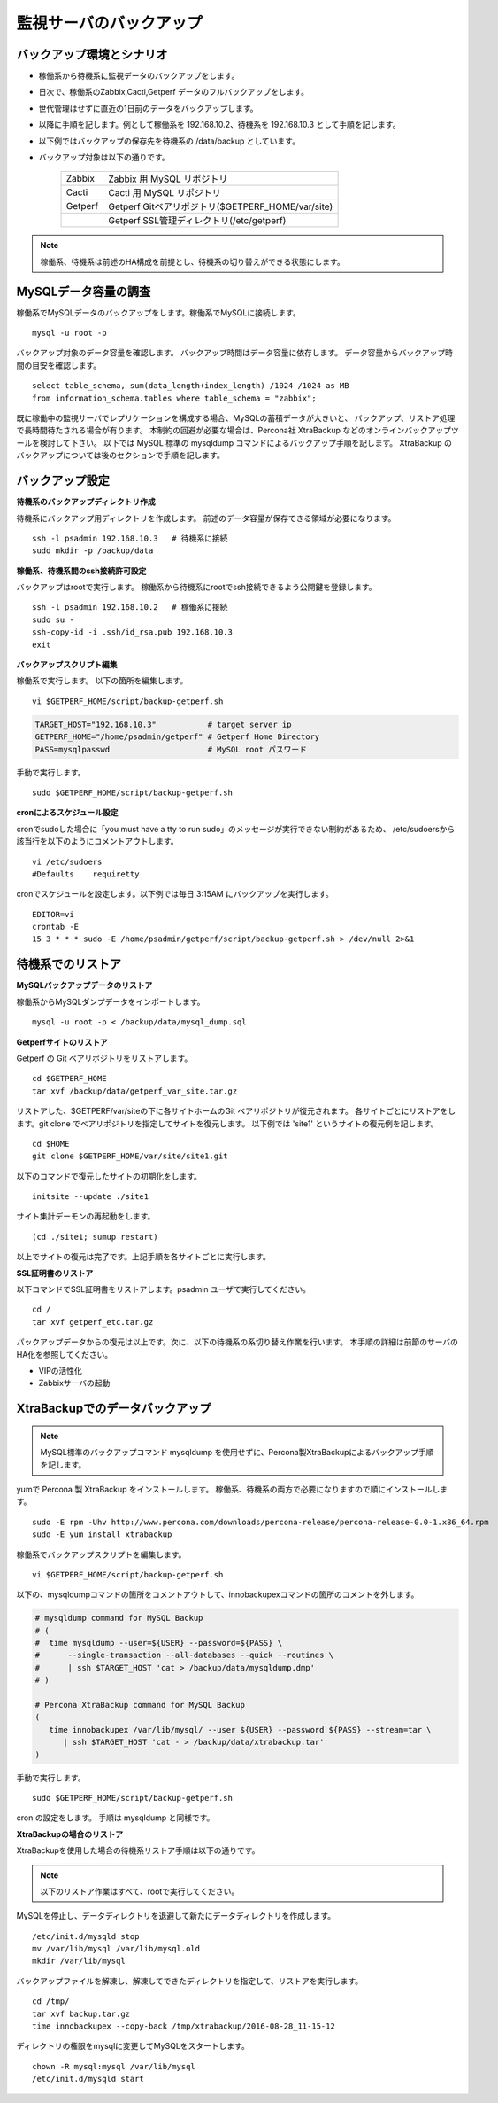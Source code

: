 監視サーバのバックアップ
========================

バックアップ環境とシナリオ
--------------------------

* 稼働系から待機系に監視データのバックアップをします。
* 日次で、稼働系のZabbix,Cacti,Getperf データのフルバックアップをします。
* 世代管理はせずに直近の1日前のデータをバックアップします。
* 以降に手順を記します。例として稼働系を 192.168.10.2、待機系を 192.168.10.3 として手順を記します。
* 以下例ではバックアップの保存先を待機系の /data/backup としています。
* バックアップ対象は以下の通りです。

   +---------+---------------------------------------------------+
   | Zabbix  | Zabbix 用 MySQL リポジトリ                        |
   +---------+---------------------------------------------------+
   | Cacti   | Cacti 用 MySQL リポジトリ                         |
   +---------+---------------------------------------------------+
   | Getperf | Getperf Gitベアリポジトリ($GETPERF_HOME/var/site) |
   +---------+---------------------------------------------------+
   |         | Getperf SSL管理ディレクトリ(/etc/getperf)         |
   +---------+---------------------------------------------------+

.. note:: 稼働系、待機系は前述のHA構成を前提とし、待機系の切り替えができる状態にします。

MySQLデータ容量の調査
---------------------

稼働系でMySQLデータのバックアップをします。稼働系でMySQLに接続します。

::

   mysql -u root -p

バックアップ対象のデータ容量を確認します。
バックアップ時間はデータ容量に依存します。
データ容量からバックアップ時間の目安を確認します。

::

   select table_schema, sum(data_length+index_length) /1024 /1024 as MB 
   from information_schema.tables where table_schema = "zabbix";

既に稼働中の監視サーバでレプリケーションを構成する場合、MySQLの蓄積データが大きいと、
バックアップ、リストア処理で長時間待たされる場合が有ります。
本制約の回避が必要な場合は、Percona社 XtraBackup などのオンラインバックアップツールを検討して下さい。
以下では MySQL 標準の mysqldump コマンドによるバックアップ手順を記します。
XtraBackup のバックアップについては後のセクションで手順を記します。

バックアップ設定
----------------

**待機系のバックアップディレクトリ作成**

待機系にバックアップ用ディレクトリを作成します。
前述のデータ容量が保存できる領域が必要になります。

::

   ssh -l psadmin 192.168.10.3   # 待機系に接続
   sudo mkdir -p /backup/data

**稼働系、待機系間のssh接続許可設定**

バックアップはrootで実行します。
稼働系から待機系にrootでssh接続できるよう公開鍵を登録します。

::

   ssh -l psadmin 192.168.10.2   # 稼働系に接続
   sudo su -
   ssh-copy-id -i .ssh/id_rsa.pub 192.168.10.3
   exit

**バックアップスクリプト編集**

稼働系で実行します。
以下の箇所を編集します。

::

   vi $GETPERF_HOME/script/backup-getperf.sh


.. code-block:: bash

   TARGET_HOST="192.168.10.3"           # target server ip
   GETPERF_HOME="/home/psadmin/getperf" # Getperf Home Directory
   PASS=mysqlpasswd                     # MySQL root パスワード

手動で実行します。

::

   sudo $GETPERF_HOME/script/backup-getperf.sh

**cronによるスケジュール設定**

cronでsudoした場合に「you must have a tty to run sudo」のメッセージが実行できない制約があるため、
/etc/sudoersから該当行を以下のようにコメントアウトします。

::

   vi /etc/sudoers
   #Defaults    requiretty

cronでスケジュールを設定します。以下例では毎日 3:15AM にバックアップを実行します。

::

   EDITOR=vi
   crontab -E
   15 3 * * * sudo -E /home/psadmin/getperf/script/backup-getperf.sh > /dev/null 2>&1

待機系でのリストア
------------------

**MySQLバックアップデータのリストア**

稼働系からMySQLダンプデータをインポートします。

::

   mysql -u root -p < /backup/data/mysql_dump.sql

**Getperfサイトのリストア**

Getperf の Git ベアリポジトリをリストアします。

::

   cd $GETPERF_HOME
   tar xvf /backup/data/getperf_var_site.tar.gz

リストアした、$GETPERF/var/siteの下に各サイトホームのGit ベアリポジトリが復元されます。
各サイトごとにリストアをします。git clone でベアリポジトリを指定してサイトを復元します。
以下例では 'site1' というサイトの復元例を記します。

::

   cd $HOME
   git clone $GETPERF_HOME/var/site/site1.git

以下のコマンドで復元したサイトの初期化をします。

::

   initsite --update ./site1

サイト集計デーモンの再起動をします。

::

   (cd ./site1; sumup restart)

以上でサイトの復元は完了です。上記手順を各サイトごとに実行します。

**SSL証明書のリストア**

以下コマンドでSSL証明書をリストアします。psadmin ユーザで実行してください。

::

   cd /
   tar xvf getperf_etc.tar.gz

パックアップデータからの復元は以上です。次に、以下の待機系の系切り替え作業を行います。
本手順の詳細は前節のサーバのHA化を参照してください。

* VIPの活性化
* Zabbixサーバの起動

XtraBackupでのデータバックアップ
--------------------------------

.. note:: MySQL標準のバックアップコマンド mysqldump を使用せずに、Percona製XtraBackupによるバックアップ手順を記します。

yumで Percona 製 XtraBackup をインストールします。
稼働系、待機系の両方で必要になりますので順にインストールします。

::

   sudo -E rpm -Uhv http://www.percona.com/downloads/percona-release/percona-release-0.0-1.x86_64.rpm
   sudo -E yum install xtrabackup

稼働系でバックアップスクリプトを編集します。

::

   vi $GETPERF_HOME/script/backup-getperf.sh

以下の、mysqldumpコマンドの箇所をコメントアウトして、innobackupexコマンドの箇所のコメントを外します。

.. code-block:: bash

   # mysqldump command for MySQL Backup
   # (
   #  time mysqldump --user=${USER} --password=${PASS} \
   #      --single-transaction --all-databases --quick --routines \
   #      | ssh $TARGET_HOST 'cat > /backup/data/mysqldump.dmp'
   # )

   # Percona XtraBackup command for MySQL Backup
   (
      time innobackupex /var/lib/mysql/ --user ${USER} --password ${PASS} --stream=tar \
         | ssh $TARGET_HOST 'cat - > /backup/data/xtrabackup.tar'
   )

手動で実行します。

::

   sudo $GETPERF_HOME/script/backup-getperf.sh

cron の設定をします。
手順は mysqldump と同様です。

**XtraBackupの場合のリストア**

XtraBackupを使用した場合の待機系リストア手順は以下の通りです。

.. note:: 以下のリストア作業はすべて、rootで実行してください。

MySQLを停止し、データディレクトリを退避して新たにデータディレクトリを作成します。

::

   /etc/init.d/mysqld stop
   mv /var/lib/mysql /var/lib/mysql.old
   mkdir /var/lib/mysql

バックアップファイルを解凍し、解凍してできたディレクトリを指定して、リストアを実行します。

::

   cd /tmp/
   tar xvf backup.tar.gz
   time innobackupex --copy-back /tmp/xtrabackup/2016-08-28_11-15-12

ディレクトリの権限をmysqlに変更してMySQLをスタートします。

::

   chown -R mysql:mysql /var/lib/mysql
   /etc/init.d/mysqld start

